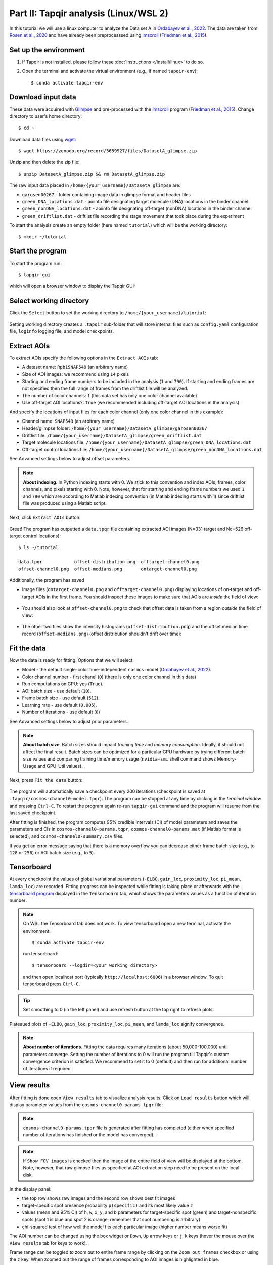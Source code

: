 Part II: Tapqir analysis (Linux/WSL 2)
======================================

In this tutorial we will use a linux computer to analyze the Data set A in `Ordabayev et al., 2022`_. The data
are taken from `Rosen et al., 2020`_ and have already been preprocesssed using `imscroll`_ (`Friedman et al., 2015`_).

Set up the environment
----------------------

1. If Tapqir is not installed, please follow these :doc:`instructions </install/linux>` to do so.

2. Open the terminal and activate the virtual environment (e.g., if named ``tapqir-env``)::

   $ conda activate tapqir-env

Download input data
-------------------

These data were acquired with `Glimpse`_ and pre-processed with the `imscroll`_ program (`Friedman et al., 2015`_).
Change directory to user's home directory::

  $ cd ~

Download data files using `wget`_::

  $ wget https://zenodo.org/record/5659927/files/DatasetA_glimpse.zip

Unzip and then delete the zip file::

  $ unzip DatasetA_glimpse.zip && rm DatasetA_glimpse.zip

The raw input data placed in ``/home/{your_username}/DatasetA_glimpse`` are:

* ``garosen00267`` - folder containing image data in glimpse format and header files
* ``green_DNA_locations.dat`` - aoiinfo file designating target molecule (DNA) locations in the binder channel
* ``green_nonDNA_locations.dat`` - aoiinfo file designating off-target (nonDNA) locations in the binder channel
* ``green_driftlist.dat`` - driftlist file recording the stage movement that took place during the experiment

To start the analysis create an empty folder (here named ``tutorial``) which will be the working directory::

  $ mkdir ~/tutorial


Start the program
-----------------

To start the program run::

  $ tapqir-gui

which will open a browser window to display the Tapqir GUI:

.. figure:: start-page.png
   :width: 800


Select working directory
------------------------

Click the ``Select`` button to set the working directory  to ``/home/{your_username}/tutorial``:

.. figure:: working-directory.png
   :width: 800

Setting working directory creates a ``.tapqir`` sub-folder that will store internal files
such as ``config.yaml`` configuration file, ``loginfo`` logging file, and model checkpoints.

Extract AOIs
------------

To extract AOIs specify the following options in the ``Extract AOIs`` tab:

* A dataset name: ``Rpb1SNAP549`` (an arbitrary name)
* Size of AOI images: we recommend using ``14`` pixels
* Starting and ending frame numbers to be included in the analysis (``1`` and ``790``). If starting and ending frames are not specified
  then the full range of frames from the driftlist file will be analyzed.
* The number of color channels: ``1`` (this data set has only one color channel available)
* Use off-target AOI locations?: ``True`` (we recommended including off-target AOI locations in the analysis)

And specify the locations of input files for each color channel (only one color channel in this example):

* Channel name: ``SNAP549`` (an arbitrary name)
* Header/glimpse folder: ``/home/{your_username}/DatasetA_glimpse/garosen00267``
* Driftlist file: ``/home/{your_username}/DatasetA_glimpse/green_driftlist.dat``
* Target molecule locations file: ``/home/{your_username}/DatasetA_glimpse/green_DNA_locations.dat``
* Off-target control locations file: ``/home/{your_username}/DatasetA_glimpse/green_nonDNA_locations.dat``

See Advanced settings below to adjust offset parameters.

.. note::

   **About indexing**. In Python indexing starts with 0. We stick to this convention and index AOIs, frames, color channels,
   and pixels starting with 0. Note, however, that for starting and ending frame numbers we used ``1`` and ``790`` which are according to
   Matlab indexing convention (in Matlab indexing starts with 1) since driftlist file was produced using a Matlab script.

Next, click ``Extract AOIs`` button:

.. figure:: extract-aois.png
   :width: 800

Great! The program has outputted a ``data.tpqr`` file containing extracted AOI images (N=331 target and Nc=526 off-target
control locations)::

    $ ls ~/tutorial

    data.tpqr            offset-distribution.png  offtarget-channel0.png
    offset-channel0.png  offset-medians.png       ontarget-channel0.png

Additionally, the program has saved

* Image files (``ontarget-channel0.png`` and ``offtarget-channel0.png``) displaying locations of on-target and off-target
  AOIs in the first frame. You should inspect these images to make sure that AOIs are *inside* the field of view:

.. figure:: ontarget-channel0.png
   :width: 700

.. figure:: offtarget-channel0.png
   :width: 700

* You should also look at ``offset-channel0.png`` to check that offset data is taken from a region *outside* the field of view:

.. figure:: offset-channel0.png
   :width: 700

* The other two files show the intensity histograms (``offset-distribution.png``) and the offset median time record
  (``offset-medians.png``) (offset distribution shouldn't drift over time):

.. figure:: offset-distribution.png
   :width: 300

.. figure:: offset-medians.png
   :width: 500

Fit the data
------------

Now the data is ready for fitting. Options that we will select:

* Model - the default single-color time-independent ``cosmos`` model (`Ordabayev et al., 2022`_).
* Color channel number - first chanel (``0``) (there is only one color channel in this data)
* Run computations on GPU: yes (``True``).
* AOI batch size - use default (``10``).
* Frame batch size - use default (``512``).
* Learning rate - use default (``0.005``).
* Number of iterations - use default (``0``)

See Advanced settings below to adjust prior parameters.

.. note::
   **About batch size**. Batch sizes should impact *training time* and *memory consumption*. Ideally,
   it should not affect the final result. Batch sizes can be optimized for a particular GPU hardware by
   trying different batch size values and comparing training time/memory usage
   (``nvidia-smi`` shell command shows Memory-Usage and GPU-Util values).

Next, press ``Fit the data`` button:

.. figure:: fit-data.png
   :width: 800

The program will automatically save a checkpoint every 200 iterations (checkpoint is saved at ``.tapqir/cosmos-channel0-model.tpqr``).
The program can be stopped at any time by clicking in the *terminal window* and pressing ``Ctrl-C``. To restart the program again re-run
``tapqir-gui`` command and the program will resume from the last saved checkpoint.

After fitting is finished, the program computes 95% credible intervals (CI) of model parameters and saves the parameters and CIs in
``cosmos-channel0-params.tqpr``, ``cosmos-channel0-params.mat`` (if Matlab format is selected), and ``cosmos-channel0-summary.csv`` files.

If you get an error message saying that there is a memory overflow you can decrease either frame batch size (e.g., to ``128`` or ``256``)
or AOI batch size (e.g., to ``5``).

Tensorboard
-----------

At every checkpoint the values of global variational parameters (``-ELBO``, ``gain_loc``, ``proximity_loc``,
``pi_mean``, ``lamda_loc``) are recorded. Fitting progress can be inspected while fitting is taking place or afterwards with the `tensorboard program <https://www.tensorflow.org/tensorboard>`_
displayed in the ``Tensorboard`` tab, which shows the parameters values as a function of iteration number:

.. note::

   On WSL the Tensorboard tab does not work. To view tensorboard open a new terminal, activate the environment::

      $ conda activate tapqir-env

   run tensorboard::

      $ tensorboard --logdir=<your working directory>

   and then open localhost port (typically ``http://localhost:6006``) in a browser window. To quit tensorboard press ``Ctrl-C``.

.. figure:: tensorboard-tab.png
   :width: 800

.. tip::

   Set smoothing to 0 (in the left panel) and use refresh button at the top right to refresh plots.

Plateaued plots of ``-ELBO``, ``gain_loc``, ``proximity_loc``, ``pi_mean``, and ``lamda_loc`` signify convergence.

.. note::

   **About number of iterations**. Fitting the data requires many iterations (about 50,000-100,000) until parameters
   converge. Setting the number of iterations to 0 will run the program till Tapqir's custom convergence criterion is satisfied.
   We recommend to set it to 0 (default) and then run for additional number of iterations if required.

View results
------------

After fitting is done open ``View results`` tab to visualize analysis results. Click on ``Load results`` button which will display parameter values
from the ``cosmos-channel0-params.tpqr`` file:

.. note::

   ``cosmos-channel0-params.tpqr`` file is generated after fitting has completed (either when specified number of iterations has finished or
   the model has converged).

.. note::

   If ``Show FOV images`` is checked then the image of the entire field of view will be displayed at the bottom. Note, however,
   that raw glimpse files as specified at AOI extraction step need to be present on the local disk.

.. figure:: view-results.png
   :width: 800

In the display panel:

* the top row shows raw images and the second row shows best fit images
* target-specific spot presence probability ``p(specific)`` and its most likely value ``z``
* values (mean and 95% CI) of ``h``, ``w``, ``x``, ``y``, and ``b`` parameters for target-specific spot (green) and
  target-nonspecific spots (spot 1 is blue and spot 2 is orange; remember that spot numbering is arbitrary)
* chi-squared test of how well the model fits each particular image (higher number means worse fit)

The AOI number can be changed using the box widget or ``Down``, ``Up`` arrow keys or ``j``, ``k`` keys
(hover the mouse over the ``View results`` tab for keys to work).

Frame range can be toggled to zoom out to entire frame range by clicking on the ``Zoom out frames`` checkbox
or using the ``z`` key. When zoomed out the range of frames corresponding to AOI images is highlighted in blue.

The frame range can be changed by using the slider widget at the top or ``Left``, ``Right`` arrow keys or ``h``, ``l``
keys or by left-clicking on the plot.

Advanced settings
-----------------

Offset
^^^^^^

Offset data region (yellow square) can be edited using three variables:

* ``offset_x``: left corner of the square (default is 10 pixels)
* ``offset_y``: top corner of the square (default is 10 pixels)
* ``offset_P``: size of the square (default is 30 pixels)

Bin size for the offset intensity histogram by default is 1. The bin size can be increased (try 3 or 5; odd number)
to make the histogram sparser which will speed up fitting.

* ``bin_size``: offset intensity histogram bin size (default is 1)

Prior distributions
^^^^^^^^^^^^^^^^^^^

Parameters of prior distirbutions (Eqs. 6a, 6b, 11, 12, 13, 15, and 16 in `Ordabayev et al., 2022`_):

* ``background_mean_std`` (default 1000): standard deviation of the HalfNormal distribution in Eq. 6a
* ``background_std_std`` (default 100): standard deviation of the HalfNormal distribution in Eq. 6b
* ``lamda_rate`` (default 1): rate parameter of the Exponential distribution in Eq. 11
* ``heiht_std`` (default 10,000): standard deviation of the HalfNormal distribution in Eq. 12
* ``width_min`` (default 0.75): minimum value of Uniform distribution in Eq. 13
* ``width_max`` (default 2.25): maximum value of Uniform distribution in Eq. 13
* ``proximity_rate`` (default 1): rate parameter of the Exponential distribution in Eq. 15
* ``gain_std`` (default 50): standard deviation of the HalfNormal distribution in Eq. 16

.. _Rosen et al., 2020: https://dx.doi.org/10.1073/pnas.2011224117
.. _Ordabayev et al., 2022: https://doi.org/10.7554/eLife.73860
.. _Friedman et al., 2015: https://dx.doi.org/10.1016/j.ymeth.2015.05.026
.. _Glimpse: https://github.com/gelles-brandeis/Glimpse
.. _imscroll: https://github.com/gelles-brandeis/CoSMoS_Analysis/wiki
.. _wget: https://www.gnu.org/software/wget/
.. _YAML: https://docs.ansible.com/ansible/latest/reference_appendices/YAMLSyntax.html
